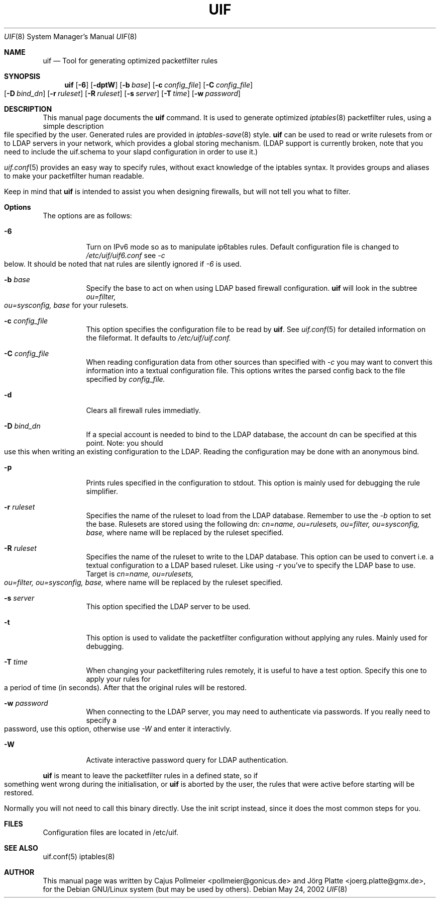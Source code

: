 .\"  -*- nroff -*-
.TH UIF 8 "February 25th, 2002"
.\" Please adjust this date whenever revising the manpage.
.Dd May 24, 2002
.Dt UIF 8
.Os
.ds operating-system UIF(8)
.Sh NAME
.Nm uif
.Nd Tool for generating optimized packetfilter rules
.Sh SYNOPSIS
.Nm uif
.Op Fl 6
.Op Fl dptW
.Op Fl b Ar base
.Op Fl c Ar config_file
.Op Fl C Ar config_file
.Op Fl D Ar bind_dn
.Op Fl r Ar ruleset
.Op Fl R Ar ruleset
.Op Fl s Ar server
.Op Fl T Ar time
.Op Fl w Ar password
.Sh DESCRIPTION
.Pp
This manual page documents  the
.Nm
command. It is used to generate optimized
.Xr iptables 8
packetfilter rules, using a simple description file specified
by the user. Generated rules are provided in 
.Xr iptables\-save 8
style.
.Nm
can be used to read or write rulesets from or to LDAP servers in your
network, which provides a global storing mechanism. (LDAP support is
currently broken, note that you need to include the uif.schema to your
slapd configuration in order to use it.)
.Pp
.Xr uif.conf 5
provides an easy way to specify rules, without exact
knowledge of the iptables syntax. It provides groups and aliases to make your
packetfilter human readable.
.Pp
Keep in mind that 
.Nm uif
is intended to assist you when designing firewalls, but will not
tell you what to filter.
.Sh Options
The options are as follows:
.Bl -tag -width Ds
.It Fl 6
Turn on IPv6 mode so as to manipulate ip6tables rules. 
Default configuration file is changed to
.Ar /etc/uif/uif6.conf
see 
.Ar \-c 
below. It should be noted that nat rules are silently ignored if 
.Ar \-6
is used.
.It Fl b Ar base
Specify the base to act on when using LDAP based firewall configuration.
.Nm
will look in the subtree
.Ar ou=filter, ou=sysconfig, base
for your rulesets.
.It Fl c Ar config_file
This option specifies the configuration file to be read by
.Nm \.
See
.Xr uif.conf 5
for detailed information on the fileformat. It defaults to
.Ar /etc/uif/uif.conf.
.It Fl C Ar config_file
When reading configuration data from other sources than specified with
.Ar \-c 
you may want to convert this information into a textual configuration
file. This options writes the parsed config back to the file specified by
.Ar config_file.
.It Fl d
Clears all firewall rules immediatly.
.It Fl D Ar bind_dn
If a special account is needed to bind to the LDAP database, the account
dn can be specified at this point. Note: you should use this when writing
an existing configuration to the LDAP. Reading the configuration may be
done with an anonymous bind.
.It Fl p
Prints rules specified in the configuration to stdout. This option is
mainly used for debugging the rule simplifier.
.It Fl r Ar ruleset
Specifies the name of the ruleset to load from the LDAP database. Remember
to use the
.Ar \-b
option to set the base. Rulesets are stored using the following dn:
.Ar cn=name, ou=rulesets, ou=filter, ou=sysconfig, base,
where name will be replaced by the ruleset specified.
.It Fl R Ar ruleset
Specifies the name of the ruleset to write to the LDAP database. This option
can be used to convert i.e. a textual configuration to a LDAP based ruleset.
Like using
.Ar \-r
you've to specify the LDAP base to use. Target is
.Ar cn=name, ou=rulesets, ou=filter, ou=sysconfig, base,
where name will be replaced by the ruleset specified.
.It Fl s Ar server
This option specified the LDAP server to be used.
.It Fl t
This option is used to validate the packetfilter configuration without applying
any rules.  Mainly used for debugging.
.It Fl T Ar time
When changing your packetfiltering rules remotely, it is
useful to have a test option. Specify this one to apply
your rules for a period of time (in seconds). After that the original
rules will be restored.
.It Fl w Ar password
When connecting to the LDAP server, you may need to 
authenticate via passwords. If you really need to
specify a password, use this option, otherwise use
.Ar \-W
and enter it interactivly.
.It Fl W
Activate interactive password query for LDAP authentication.
.El
.Pp
.Nm
is meant to leave the packetfilter rules in a defined state,
so if something went wrong during the initialisation, or
.Nm
is aborted by the user, the rules that were active before
starting will be restored.
.Pp
Normally you will not need to call this binary directly. Use
the init script instead, since it does the most common steps
for you.
.Sh FILES
Configuration files are located in /etc/uif.
.Sh SEE ALSO
uif.conf(5)
iptables(8)
.Pp
.Sh AUTHOR
This manual page was written by Cajus Pollmeier <pollmeier@gonicus.de> and
Jörg Platte <joerg.platte@gmx.de>, for the Debian GNU/Linux system (but may
be used by others).
